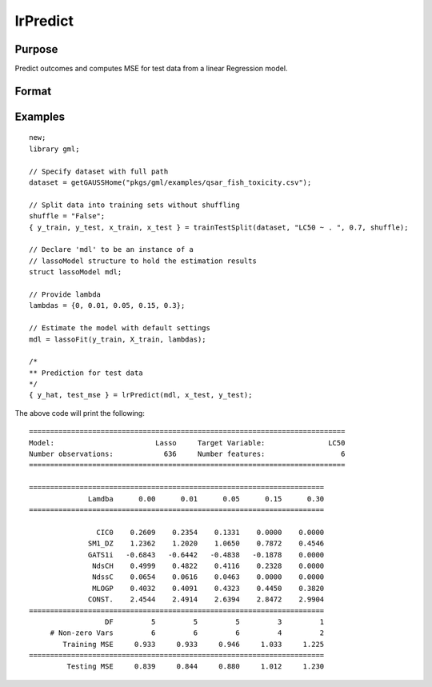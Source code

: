 lrPredict
====================

Purpose
----------------------
Predict outcomes and computes MSE for test data from a linear Regression model.

Format
----------------------
.. function:: { predictions, mse_test } = lrPredict(mdl, X_test [, y_test])


    :param mdl: Instance of a :class:`lassoModel` or :class:`ridgeModel` structure.
    :type mdl: struct

    :param x_test: The test model features, or independent variables.
    :type x_test: NxP matrix

    :param y_test: Optional, the test target, or dependent variable. If included model diagnostics will be computed.
    :type y_test: Nx1 vector

    :return predictions: Contains one set of predictions for each lambda used for fitting the model.
    :rtype predictions: NxK matrix

    :return mse_test: The mse on the test set for each lambda used for fitting the model.
    :rtype mse_test: Kx1 vector


Examples
----------

::

    new;
    library gml;

    // Specify dataset with full path
    dataset = getGAUSSHome("pkgs/gml/examples/qsar_fish_toxicity.csv");

    // Split data into training sets without shuffling
    shuffle = "False";
    { y_train, y_test, x_train, x_test } = trainTestSplit(dataset, "LC50 ~ . ", 0.7, shuffle);

    // Declare 'mdl' to be an instance of a
    // lassoModel structure to hold the estimation results
    struct lassoModel mdl;

    // Provide lambda
    lambdas = {0, 0.01, 0.05, 0.15, 0.3};

    // Estimate the model with default settings
    mdl = lassoFit(y_train, X_train, lambdas);

    /*
    ** Prediction for test data
    */
    { y_hat, test_mse } = lrPredict(mdl, x_test, y_test);

The above code will print the following:

::

    ===========================================================================
    Model:                        Lasso     Target Variable:               LC50
    Number observations:            636     Number features:                  6
    ===========================================================================
    
    ======================================================================
                  Lamdba      0.00      0.01      0.05      0.15      0.30
    ======================================================================
    
                    CIC0    0.2609    0.2354    0.1331    0.0000    0.0000
                  SM1_DZ    1.2362    1.2020    1.0650    0.7872    0.4546
                  GATS1i   -0.6843   -0.6442   -0.4838   -0.1878    0.0000
                   NdsCH    0.4999    0.4822    0.4116    0.2328    0.0000
                   NdssC    0.0654    0.0616    0.0463    0.0000    0.0000
                   MLOGP    0.4032    0.4091    0.4323    0.4450    0.3820
                  CONST.    2.4544    2.4914    2.6394    2.8472    2.9904
    ======================================================================
                      DF         5         5         5         3         1
         # Non-zero Vars         6         6         6         4         2
            Training MSE     0.933     0.933     0.946     1.033     1.225
    ======================================================================
             Testing MSE     0.839     0.844     0.880     1.012     1.230


.. seealso:: :func:`lassoFit`, :func:`ridgeFit`, :func:`plotLR`
